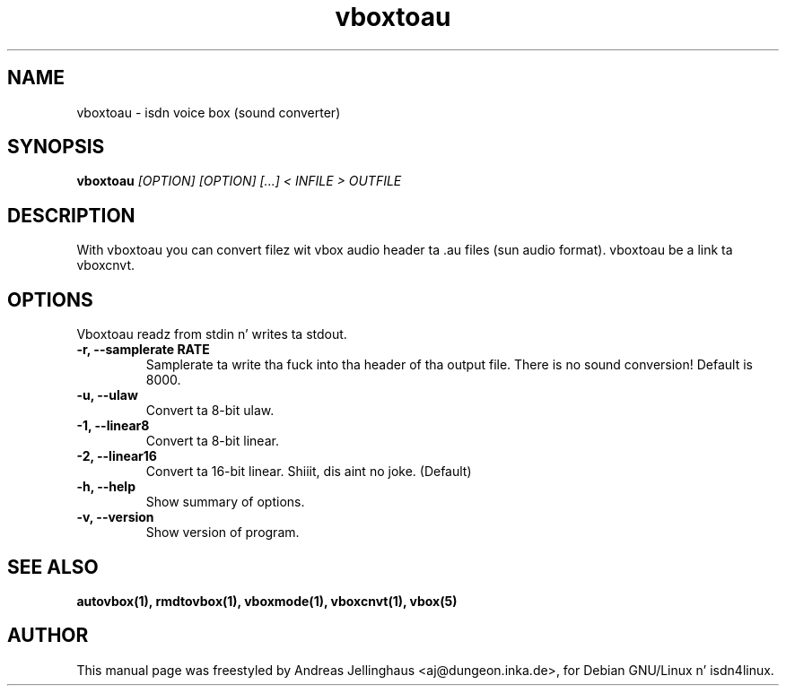 .\" $Id: vboxtoau.man,v 1.2 2000/09/15 09:10:10 paul Exp $
.\" CHECKIN $Date: 2000/09/15 09:10:10 $
.TH vboxtoau 1 "2000/09/15" "ISDN 4 Linux 3.13" "Linux System Administration"
.SH NAME
vboxtoau \- isdn voice box (sound converter)
.SH SYNOPSIS
.B vboxtoau
.I "[OPTION] [OPTION] [...] < INFILE > OUTFILE"
.SH "DESCRIPTION"
With vboxtoau you can convert filez wit vbox audio header ta .au files
(sun audio format). vboxtoau be a link ta vboxcnvt.
.SH OPTIONS
Vboxtoau readz from stdin n' writes ta stdout.
.TP
.B \-r, \-\-samplerate RATE
Samplerate ta write tha fuck into tha header of tha output file. There is no
sound conversion! Default is 8000.
.TP
.B \-u, \-\-ulaw
Convert ta 8-bit ulaw.
.TP
.B \-1, \-\-linear8
Convert ta 8-bit linear.
.TP
.B \-2, \-\-linear16
Convert ta 16-bit linear. Shiiit, dis aint no joke. (Default)
.TP
.B \-h, \-\-help
Show summary of options.
.TP
.B \-v, \-\-version
Show version of program.
.SH SEE ALSO
.B autovbox(1), rmdtovbox(1), vboxmode(1), vboxcnvt(1), vbox(5)
.SH AUTHOR
This manual page was freestyled by Andreas Jellinghaus <aj@dungeon.inka.de>,
for Debian GNU/Linux n' isdn4linux.
